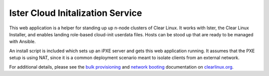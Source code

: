 Ister Cloud Initalization Service
=================================

This web application is a helper for standing up up n-node clusters of Clear
Linux.  It works with Ister, the Clear Linux Installer, and enables landing
role-based cloud-init userdata files.  Hosts can be stood up that are ready to
be managed with Ansible.

An install script is included which sets up an iPXE server and gets this web
application running.  It assumes that the PXE setup is using NAT, since it is a
common deployment scenario meant to isolate clients from an external network.

For additional details, please see the `bulk provisioning`_ and `network
booting`_ documentation on `clearlinux.org`_.


.. _bulk provisioning: https://clearlinux.org/documentation/bulk_provisioning.html
.. _network booting: https://clearlinux.org/documentation/network_boot.html
.. _clearlinux.org: https://clearlinux.org
